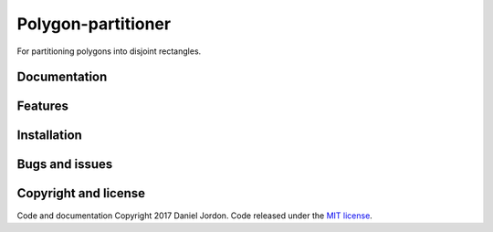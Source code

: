 Polygon-partitioner
===================

|Build Status| |Coverage Status| |license|

For partitioning polygons into disjoint rectangles.


Documentation
-------------


Features
--------


Installation
------------


Bugs and issues
---------------


Copyright and license
---------------------

Code and documentation Copyright 2017 Daniel Jordon. Code released
under the `MIT
license <https://github.com/djordon/polygon-partitioner/blob/master/LICENSE.txt>`__.

.. |Build Status| image:: https://travis-ci.org/djordon/polygon-partitioner.svg?branch=master
   :target: https://travis-ci.org/djordon/polygon-partitioner

.. |Coverage Status| image:: https://coveralls.io/repos/github/djordon/polygon-partitioner/badge.svg?branch=master
   :target: https://coveralls.io/github/djordon/polygon-partitioner?branch=master

.. |license| image:: https://img.shields.io/github/license/mashape/apistatus.svg
    :alt: MIT License
    :target: https://opensource.org/licenses/MIT
